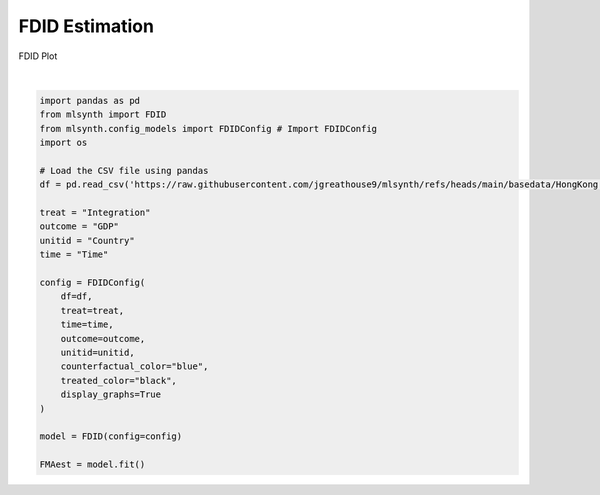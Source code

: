 
.. DO NOT EDIT.
.. THIS FILE WAS AUTOMATICALLY GENERATED BY SPHINX-GALLERY.
.. TO MAKE CHANGES, EDIT THE SOURCE PYTHON FILE:
.. "auto_examples/exampleplot.py"
.. LINE NUMBERS ARE GIVEN BELOW.

.. only:: html

    .. note::
        :class: sphx-glr-download-link-note

        :ref:`Go to the end <sphx_glr_download_auto_examples_exampleplot.py>`
        to download the full example code.

.. rst-class:: sphx-glr-example-title

.. _sphx_glr_auto_examples_exampleplot.py:


FDID Estimation
================
FDID Plot

.. GENERATED FROM PYTHON SOURCE LINES 6-34




.. rst-class:: sphx-glr-script-out

 .. code-block:: none

    Warning: An unexpected error occurred during FDID plotting - plot_estimates() got an unexpected keyword argument 'df'






|

.. code-block:: Python


    import pandas as pd
    from mlsynth import FDID
    from mlsynth.config_models import FDIDConfig # Import FDIDConfig
    import os

    # Load the CSV file using pandas
    df = pd.read_csv('https://raw.githubusercontent.com/jgreathouse9/mlsynth/refs/heads/main/basedata/HongKong.csv')

    treat = "Integration"
    outcome = "GDP"
    unitid = "Country"
    time = "Time"

    config = FDIDConfig(
        df=df,
        treat=treat,
        time=time,
        outcome=outcome,
        unitid=unitid,
        counterfactual_color="blue",
        treated_color="black",
        display_graphs=True
    )

    model = FDID(config=config)

    FMAest = model.fit()


.. rst-class:: sphx-glr-timing

   **Total running time of the script:** (0 minutes 1.356 seconds)


.. _sphx_glr_download_auto_examples_exampleplot.py:

.. only:: html

  .. container:: sphx-glr-footer sphx-glr-footer-example

    .. container:: sphx-glr-download sphx-glr-download-jupyter

      :download:`Download Jupyter notebook: exampleplot.ipynb <exampleplot.ipynb>`

    .. container:: sphx-glr-download sphx-glr-download-python

      :download:`Download Python source code: exampleplot.py <exampleplot.py>`

    .. container:: sphx-glr-download sphx-glr-download-zip

      :download:`Download zipped: exampleplot.zip <exampleplot.zip>`


.. only:: html

 .. rst-class:: sphx-glr-signature

    `Gallery generated by Sphinx-Gallery <https://sphinx-gallery.github.io>`_
